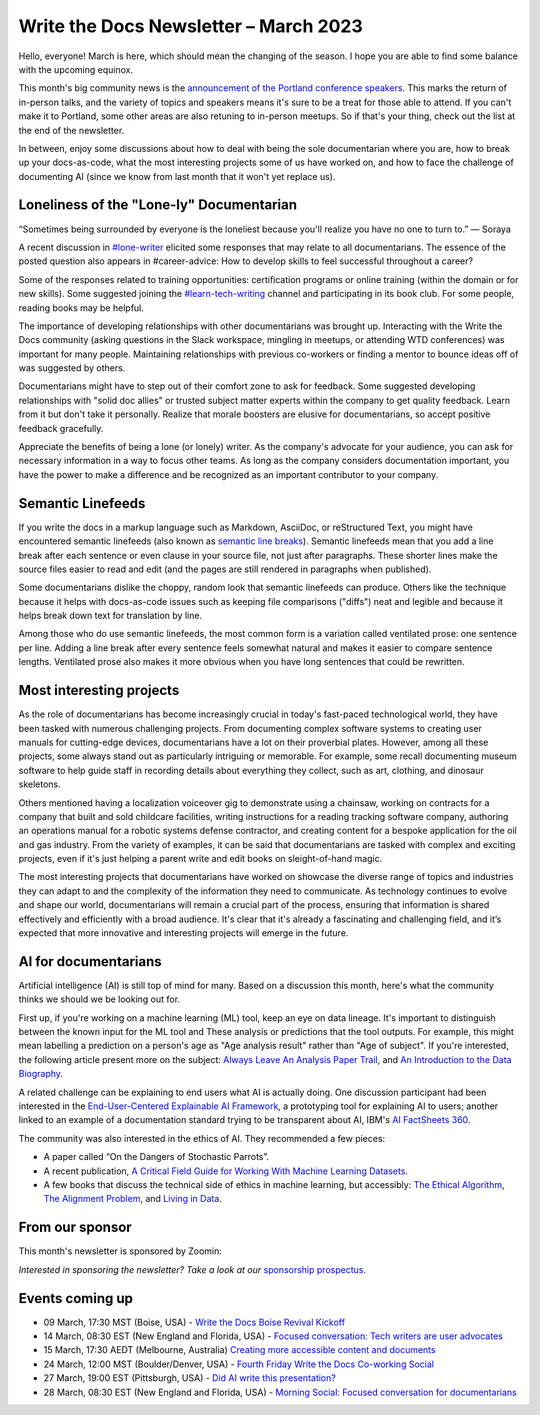 .. post:: March 06, 2023
   :tags: newsletter

#########################################
Write the Docs Newsletter – March 2023
#########################################

Hello, everyone! March is here, which should mean the changing of the season. I hope you are able to find some balance with the upcoming equinox.

This month's big community news is the `announcement of the Portland conference speakers <https://www.writethedocs.org/conf/portland/2023/news/announcing-speakers/>`__. This marks the return of in-person talks, and the variety of topics and speakers means it's sure to be a treat for those able to attend. If you can't make it to Portland, some other areas are also retuning to in-person meetups. So if that's your thing, check out the list at the end of the newsletter.

In between, enjoy some discussions about how to deal with being the sole documentarian where you are, how to break up your docs-as-code, what the most interesting projects some of us have worked on, and how to face the challenge of documenting AI (since we know from last month that it won't yet replace us). 

-----------------------------------------
Loneliness of the "Lone-ly" Documentarian
-----------------------------------------

“Sometimes being surrounded by everyone is the loneliest because you'll realize you have no one to turn to.” — Soraya

A recent discussion in `#lone-writer <https://writethedocs.slack.com/archives/CAL5Y0NB1>`__ elicited some responses that may relate to all documentarians. The essence of the posted question also appears in #career-advice: How to develop skills to feel successful throughout a career?

Some of the responses related to training opportunities: certification programs or online training (within the domain or for new skills). Some suggested joining the `#learn-tech-writing <https://writethedocs.slack.com/archives/C7YJR1N02>`__ channel and participating in its book club. For some people, reading books may be helpful.

The importance of developing relationships with other documentarians was brought up. Interacting with the Write the Docs community (asking questions in the Slack workspace, mingling in meetups, or attending WTD conferences) was important for many people. Maintaining relationships with previous co-workers or finding a mentor to bounce ideas off of was suggested by others.

Documentarians might have to step out of their comfort zone to ask for feedback. Some suggested developing relationships with "solid doc allies" or trusted subject matter experts within the company to get quality feedback. Learn from it but don't take it personally. Realize that morale boosters are elusive for documentarians, so accept positive feedback gracefully.

Appreciate the benefits of being a lone (or lonely) writer. As the company's advocate for your audience, you can ask for necessary information in a way to focus other teams. As long as the company considers documentation important, you have the power to make a difference and be recognized as an important contributor to your company.

------------------
Semantic Linefeeds
------------------

If you write the docs in a markup language such as Markdown, AsciiDoc, or reStructured Text, you might have encountered semantic linefeeds (also known as `semantic line breaks <https://sembr.org/>`__). Semantic linefeeds mean that you add a line break after each sentence or even clause in your source file, not just after paragraphs. These shorter lines make the source files easier to read and edit (and the pages are still rendered in paragraphs when published).

Some documentarians dislike the choppy, random look that semantic linefeeds can produce. Others like the technique because it helps with docs-as-code issues such as keeping file comparisons ("diffs") neat and legible and because it helps break down text for translation by line.

Among those who do use semantic linefeeds, the most common form is a variation called ventilated prose: one sentence per line. Adding a line break after every sentence feels somewhat natural and makes it easier to compare sentence lengths. Ventilated prose also makes it more obvious when you have long sentences that could be rewritten. 

-------------------------
Most interesting projects
-------------------------

As the role of documentarians has become increasingly crucial in today's fast-paced technological world, they have been tasked with numerous challenging projects. From documenting complex software systems to creating user manuals for cutting-edge devices, documentarians have a lot on their proverbial plates. However, among all these projects, some always stand out as particularly intriguing or memorable. For example, some recall documenting museum software to help guide staff in recording details about everything they collect, such as art, clothing, and dinosaur skeletons.

Others mentioned having a localization voiceover gig to demonstrate using a chainsaw, working on contracts for a company that built and sold childcare facilities, writing instructions for a reading tracking software company, authoring an operations manual for a robotic systems defense contractor, and creating content for a bespoke application for the oil and gas industry. From the variety of examples, it can be said that documentarians are tasked with complex and exciting projects, even if it's just helping a parent write and edit books on sleight-of-hand magic.

The most interesting projects that documentarians have worked on showcase the diverse range of topics and industries they can adapt to and the complexity of the information they need to communicate. As technology continues to evolve and shape our world, documentarians will remain a crucial part of the process, ensuring that information is shared effectively and efficiently with a broad audience. It's clear that it's already a fascinating and challenging field, and it’s expected that more innovative and interesting projects will emerge in the future.

---------------------
AI for documentarians
---------------------

Artificial intelligence (AI) is still top of mind for many. Based on a discussion this month, here's what the community thinks we should we be looking out for.

First up, if you're working on a machine learning (ML) tool, keep an eye on data lineage. It's important to distinguish between the known input for the ML tool and These analysis or predictions that the tool outputs. For example, this might mean labelling a prediction on a person's age as "Age analysis result" rather than "Age of subject". If you're interested, the following article present more on the subject: `Always Leave An Analysis Paper Trail <https://counting.substack.com/p/data-science-practice-101-always-leave-an-analysis-paper-trail-cc17079fae5a>`__, and `An Introduction to the Data Biography <https://weallcount.com/2019/01/21/an-introduction-to-the-data-biography/>`__.

A related challenge can be explaining to end users what AI is actually doing. One discussion participant had been interested in the `End-User-Centered Explainable AI Framework <https://weina.me/euca/>`__, a prototyping tool for explaining AI to users; another linked to an example of a documentation standard trying to be transparent about AI, IBM's `AI FactSheets 360 <https://aifs360.mybluemix.net/introduction>`__.

The community was also interested in the ethics of AI. They recommended a few pieces:

- A paper called “On the Dangers of Stochastic Parrots”.
- A recent publication, `A Critical Field Guide for Working With Machine Learning Datasets <https://knowingmachines.org/critical-field-guide>`__.
- A few books that discuss the technical side of ethics in machine learning, but accessibly: `The Ethical Algorithm <https://wsp.wharton.upenn.edu/book/the-ethical-algorithm/>`__, `The Alignment Problem <https://brianchristian.org/the-alignment-problem/>`__, and `Living in Data <https://us.macmillan.com/books/9780374720513/livingindata>`__.

----------------
From our sponsor
----------------

This month's newsletter is sponsored by Zoomin:

.. raw:: html

    <hr>
    <table width="100%" border="0" cellspacing="0" cellpadding="0" style="width:100%; max-width: 600px;">
      <tbody>
        <tr>
          <td width="75%">
              <p>
                GPT is here, and your users expect the same content experience from you. <a href="https://www.zoominsoftware.com/zoomin-gpt/revolutionizing-the-technical-content-industry">Discover how</a> Zoomin is revolutionizing the technical content industry
              </p>

              <p>
                Our documentation portal is now public and open to all! <a href="https://docs.zoominsoftware.io/">Find out</a> what it looks like to have a SINGLE SOURCE OF TRUTH.
              </p>
          </td>
          <td width="25%">
            <a href="https://www.zoominsoftware.com/?vert=Write_The_Docs_Newsletter&utm_medium=referral&utm_source=WriteTheDocs&utm_campaign=March_Newsletter">
              <img style="margin-left: 15px;" alt="Zoomin" src="/_static/img/sponsors/zoomin.png">
            </a>
          </td>
        </tr>
      </tbody>
    </table>
    <hr>



*Interested in sponsoring the newsletter? Take a look at our* `sponsorship prospectus </sponsorship/newsletter/>`__.

----------------
Events coming up
----------------

- 09 March, 17:30 MST (Boise, USA) - `Write the Docs Boise Revival Kickoff <https://www.meetup.com/write-the-docs-boise/events/291393490/>`__
- 14 March, 08:30 EST (New England and Florida, USA) - `Focused conversation: Tech writers are user advocates <https://www.meetup.com/ne-write-the-docs/events/cfpnxsyfcfbsb/>`__
- 15 March, 17:30 AEDT (Melbourne, Australia) `Creating more accessible content and documents <https://www.meetup.com/write-the-docs-australia/events/291898839/>`__
- 24 March, 12:00 MST (Boulder/Denver, USA) - `Fourth Friday Write the Docs Co-working Social <https://www.meetup.com/write-the-docs-boulder-denver/events/xkrnctyfcfbgc/>`__
- 27 March, 19:00 EST (Pittsburgh, USA) - `Did AI write this presentation? <https://www.meetup.com/write-the-docs-pittsburgh/events/291842688/>`__
- 28 March, 08:30 EST (New England and Florida, USA) - `Morning Social: Focused conversation for documentarians <https://www.meetup.com/ne-write-the-docs/events/cfpnxsyfcdblc/>`__
